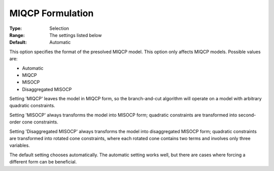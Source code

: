 .. _GUROBI_Quadratic_-_MIQCP_Formulation:


MIQCP Formulation
=================



:Type:	Selection	
:Range:	The settings listed below	
:Default:	Automatic	



This option specifies the format of the presolved MIQCP model. This option only affects MIQCP models. Possible values are:



*	Automatic
*	MIQCP
*	MISOCP
*	Disaggregated MISOCP




Setting 'MIQCP' leaves the model in MIQCP form, so the branch-and-cut algorithm will operate on a model with arbitrary quadratic constraints.





Setting 'MISOCP' always transforms the model into MISOCP form; quadratic constraints are transformed into second-order cone constraints.





Setting 'Disaggregated MISOCP' always transforms the model into disaggregated MISOCP form; quadratic constraints are transformed into rotated cone constraints, where each rotated cone contains two terms and involves only three variables.





The default setting chooses automatically. The automatic setting works well, but there are cases where forcing a different form can be beneficial.




